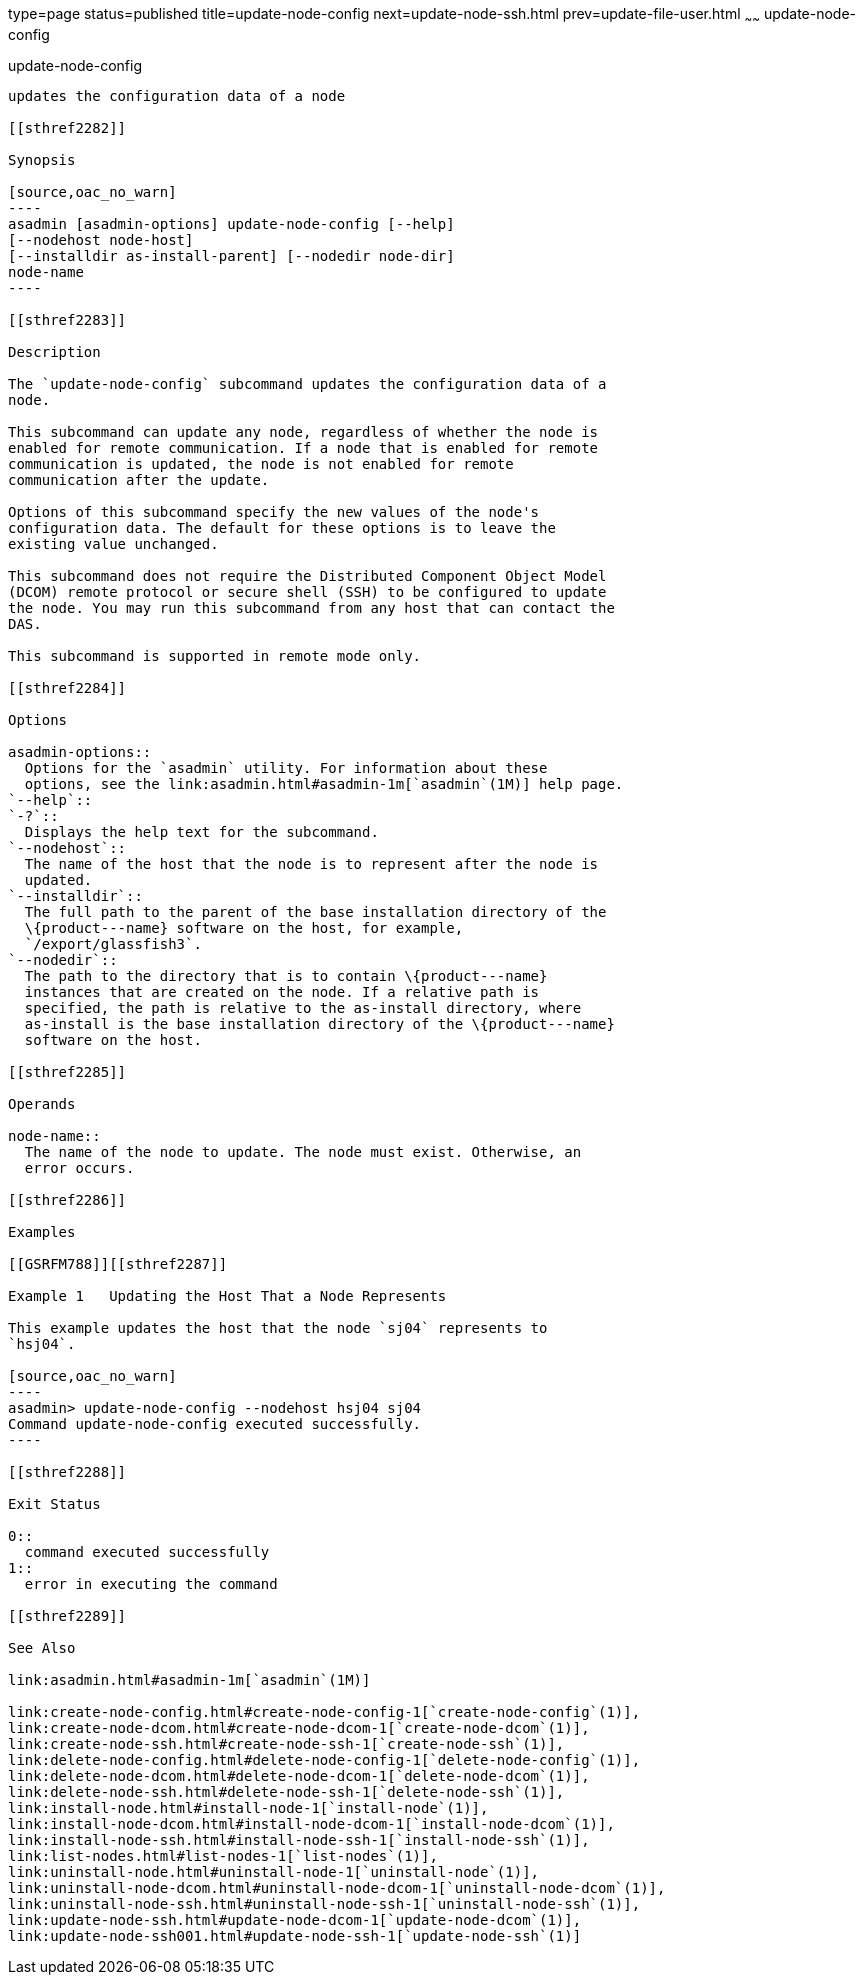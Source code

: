 type=page
status=published
title=update-node-config
next=update-node-ssh.html
prev=update-file-user.html
~~~~~~
update-node-config
==================

[[update-node-config-1]][[GSRFM00255]][[update-node-config]]

update-node-config
------------------

updates the configuration data of a node

[[sthref2282]]

Synopsis

[source,oac_no_warn]
----
asadmin [asadmin-options] update-node-config [--help]
[--nodehost node-host] 
[--installdir as-install-parent] [--nodedir node-dir] 
node-name
----

[[sthref2283]]

Description

The `update-node-config` subcommand updates the configuration data of a
node.

This subcommand can update any node, regardless of whether the node is
enabled for remote communication. If a node that is enabled for remote
communication is updated, the node is not enabled for remote
communication after the update.

Options of this subcommand specify the new values of the node's
configuration data. The default for these options is to leave the
existing value unchanged.

This subcommand does not require the Distributed Component Object Model
(DCOM) remote protocol or secure shell (SSH) to be configured to update
the node. You may run this subcommand from any host that can contact the
DAS.

This subcommand is supported in remote mode only.

[[sthref2284]]

Options

asadmin-options::
  Options for the `asadmin` utility. For information about these
  options, see the link:asadmin.html#asadmin-1m[`asadmin`(1M)] help page.
`--help`::
`-?`::
  Displays the help text for the subcommand.
`--nodehost`::
  The name of the host that the node is to represent after the node is
  updated.
`--installdir`::
  The full path to the parent of the base installation directory of the
  \{product---name} software on the host, for example,
  `/export/glassfish3`.
`--nodedir`::
  The path to the directory that is to contain \{product---name}
  instances that are created on the node. If a relative path is
  specified, the path is relative to the as-install directory, where
  as-install is the base installation directory of the \{product---name}
  software on the host.

[[sthref2285]]

Operands

node-name::
  The name of the node to update. The node must exist. Otherwise, an
  error occurs.

[[sthref2286]]

Examples

[[GSRFM788]][[sthref2287]]

Example 1   Updating the Host That a Node Represents

This example updates the host that the node `sj04` represents to
`hsj04`.

[source,oac_no_warn]
----
asadmin> update-node-config --nodehost hsj04 sj04
Command update-node-config executed successfully.
----

[[sthref2288]]

Exit Status

0::
  command executed successfully
1::
  error in executing the command

[[sthref2289]]

See Also

link:asadmin.html#asadmin-1m[`asadmin`(1M)]

link:create-node-config.html#create-node-config-1[`create-node-config`(1)],
link:create-node-dcom.html#create-node-dcom-1[`create-node-dcom`(1)],
link:create-node-ssh.html#create-node-ssh-1[`create-node-ssh`(1)],
link:delete-node-config.html#delete-node-config-1[`delete-node-config`(1)],
link:delete-node-dcom.html#delete-node-dcom-1[`delete-node-dcom`(1)],
link:delete-node-ssh.html#delete-node-ssh-1[`delete-node-ssh`(1)],
link:install-node.html#install-node-1[`install-node`(1)],
link:install-node-dcom.html#install-node-dcom-1[`install-node-dcom`(1)],
link:install-node-ssh.html#install-node-ssh-1[`install-node-ssh`(1)],
link:list-nodes.html#list-nodes-1[`list-nodes`(1)],
link:uninstall-node.html#uninstall-node-1[`uninstall-node`(1)],
link:uninstall-node-dcom.html#uninstall-node-dcom-1[`uninstall-node-dcom`(1)],
link:uninstall-node-ssh.html#uninstall-node-ssh-1[`uninstall-node-ssh`(1)],
link:update-node-ssh.html#update-node-dcom-1[`update-node-dcom`(1)],
link:update-node-ssh001.html#update-node-ssh-1[`update-node-ssh`(1)]


